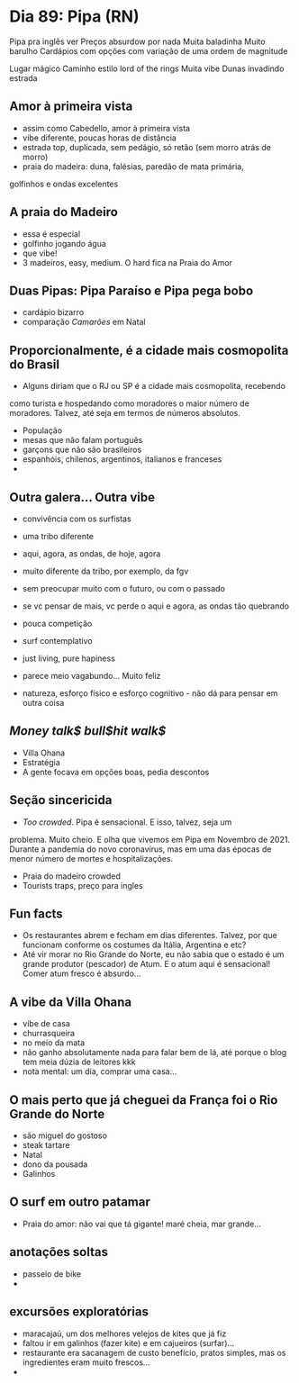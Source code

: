 * Dia 89: Pipa (RN)

Pipa pra inglês ver
Preços absurdow por nada
Muita baladinha
Muito barulho
Cardápios com opções com variação de uma ordem de magnitude

Lugar mágico
Caminho estilo lord of the rings 
Muita vibe
Dunas invadindo estrada 


** Amor à primeira vista

+ assim como Cabedello, amor à primeira vista
+ vibe diferente, poucas horas de distância
+ estrada top, duplicada, sem pedágio, só retão (sem morro atrás de morro)
+ praia do madeira: duna, falésias, paredão de mata primária,
golfinhos e ondas excelentes

** A praia do Madeiro
+ essa é especial
+ golfinho jogando água
+ que vibe!
+ 3 madeiros, easy, medium. O hard fica na Praia do Amor
  
** Duas Pipas: Pipa Paraíso e Pipa pega bobo
+ cardápio bizarro
+ comparação /Camarões/ em Natal

  
** Proporcionalmente, é a cidade mais cosmopolita do Brasil
+ Alguns diriam que o RJ ou SP é a cidade mais cosmopolita, recebendo
como turista e hospedando como moradores o maior número de
moradores. Talvez, até seja em termos de números absolutos.
+ População
+ mesas que não falam português
+ garçons que não são brasileiros
+ espanhóis, chilenos, argentinos, italianos e franceses
+ 

** Outra galera... Outra vibe
+ convivência com os surfistas
+ uma tribo diferente

+ aqui, agora, as ondas, de hoje, agora
+ muito diferente da tribo, por exemplo, da fgv
+ sem preocupar muito com o futuro, ou com o passado
+ se vc pensar de mais, vc perde o aqui e agora, as ondas tão quebrando
+ pouca competição
+ surf contemplativo
+ just living, pure hapiness
+ parece meio vagabundo... Muito feliz
+ natureza, esforço físico e esforço cognitivo - não dá para pensar em outra coisa

** /Money talk$ bull$hit walk$/
+ Villa Ohana
+ Estratégia
+ A gente focava em opções boas, pedia descontos

** Seção sincericida
+ /Too crowded/. Pipa é sensacional. E isso, talvez, seja um
problema. Muito cheio. E olha que vivemos em Pipa em Novembro
de 2021. Durante a pandemia do novo coronavírus, mas em uma
das épocas de menor número de mortes e hospitalizações.
+ Praia do madeiro crowded
+ Tourists traps, preço para ingles

** Fun facts
+ Os restaurantes abrem e fecham em dias diferentes. Talvez, por que
  funcionam conforme os costumes da Itália, Argentina e etc?
+ Até vir morar no Rio Grande do Norte, eu não sabia que o estado é um
  grande produtor (pescador) de Atum. E o atum aqui é sensacional!
  Comer atum fresco é absurdo...

** A vibe da Villa Ohana
+ vibe de casa
+ churrasqueira
+ no meio da mata
+ não ganho absolutamente nada para falar bem de lá, até porque o blog
  tem meia dúzia de leitores kkk
+ nota mental: um dia, comprar uma casa...

** O mais perto que já cheguei da França foi o Rio Grande do Norte
+ são miguel do gostoso
+ steak tartare
+ Natal
+ dono da pousada
+ Galinhos
  
** O surf em outro patamar
+ Praia do amor: não vai que tá gigante! maré cheia, mar grande...
  
** anotações soltas
+ passeio de bike
+ 

** excursões exploratórias
 + maracajaú, um dos melhores velejos de kites que já fiz
 + faltou ir em galinhos (fazer kite) e em cajueiros (surfar)...
 + restaurante era sacanagem de custo benefício, pratos simples, mas
   os ingredientes eram muito frescos...
 + 
